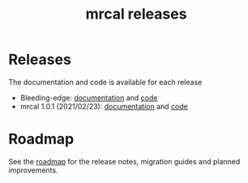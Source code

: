 #+TITLE: mrcal releases
#+OPTIONS: toc:nil

* Releases
The documentation and code is available for each release

- Bleeding-edge: [[http://mrcal.secretsauce.net/docs-HEAD][documentation]] and [[https://github.com/dkogan/mrcal/][code]]
- mrcal 1.0.1 (2021/02/23): [[http://mrcal.secretsauce.net/docs-1.0][documentation]] and [[https://github.com/dkogan/mrcal/releases/tag/v1.0.1][code]]

* Roadmap
See the [[file:roadmap.org][roadmap]] for the release notes, migration guides and planned
improvements.
